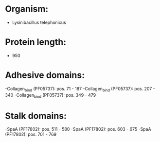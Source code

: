 * Organism:
- Lysinibacillus telephonicus
* Protein length:
- 950
* Adhesive domains:
-Collagen_bind (PF05737): pos. 71 - 187
-Collagen_bind (PF05737): pos. 207 - 340
-Collagen_bind (PF05737): pos. 349 - 479
* Stalk domains:
-SpaA (PF17802): pos. 511 - 580
-SpaA (PF17802): pos. 603 - 675
-SpaA (PF17802): pos. 701 - 769

